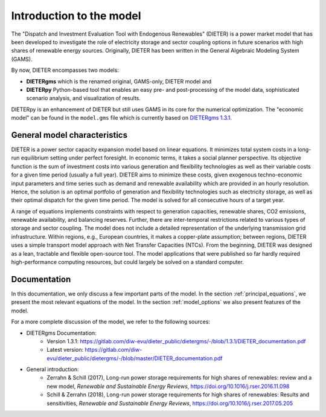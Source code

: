 ******************************
Introduction to the model
******************************

The "Dispatch and Investment Evaluation Tool with Endogenous Renewables" (DIETER) is a power market model that has been developed to investigate the role of electricity storage and sector coupling options in future scenarios with high shares of renewable energy sources. Originally, DIETER has been written in the General Algebraic Modeling System (GAMS).

By now, DIETER encompasses two models: 

* **DIETERgms** which is the renamed original, GAMS-only, DIETER model and
* **DIETERpy** Python-based tool that enables an easy pre- and post-processing of the model data, sophisticated scenario analysis, and visualization of results.

DIETERpy is an enhancement of DIETER but still uses GAMS in its core for the numerical optimization. The "economic model" can be found in the ``model.gms`` file which is currently based on `DIETERgms 1.3.1 <https://gitlab.com/diw-evu/dieter_public/dietergms/-/tree/1.3.1>`_.


General model characteristics
--------------------------------

DIETER is a power sector capacity expansion model based on linear equations. It minimizes total system costs in a long-run equilibrium setting under perfect foresight. In economic terms, it takes a social planner perspective. Its objective function is the sum of investment costs into various generation and flexibility technologies as well as their variable costs for a given time period (usually a full year). DIETER aims to minimize these costs, given exogenous techno-economic input parameters and time series such as demand and renewable availability which are provided in an hourly resolution. Hence, the solution is an optimal portfolio of generation and flexibility technologies such as electricity storage, as well as their optimal dispatch for the given time period. The model is solved for all consecutive hours of a target year. 

A range of equations implements constraints with respect to generation capacities, renewable shares, CO2 emissions, renewable availability, and balancing reserves. Further, there are inter-temporal restrictions related to various types of storage and sector coupling. The model does not include a detailed representation of the underlying transmission grid infrastructure. Within regions, e.g., European countries, it makes a copper-plate assumption; between regions, DIETER uses a simple transport model approach with Net Transfer Capacities (NTCs). From the beginning, DIETER was designed as a lean, tractable and flexible open-source tool. The model applications that were published so far hardly required high-performance computing resources, but could largely be solved on a standard computer. 

Documentation
--------------

In this documentation, we only discuss a few important parts of the model. In the section :ref:`principal_equations`, we present the most relevant equations of the model. In the section :ref:`model_options` we also present features of the model.

For a more complete discussion of the model, we refer to the following sources:

* DIETERgms Documentation: 
    * Version 1.3.1: https://gitlab.com/diw-evu/dieter_public/dietergms/-/blob/1.3.1/DIETER_documentation.pdf
    * Latest version: https://gitlab.com/diw-evu/dieter_public/dietergms/-/blob/master/DIETER_documentation.pdf
* General introduction:
    * Zerrahn & Schill (2017), Long-run power storage requirements for high shares of renewables: review and a new model, *Renewable and Sustainable Energy Reviews*, https://doi.org/10.1016/j.rser.2016.11.098
    * Schill & Zerrahn (2018), Long-run power storage requirements for high shares of renewables: Results and sensitivities, *Renewable and Sustainable Energy Reviews*, https://doi.org/10.1016/j.rser.2017.05.205